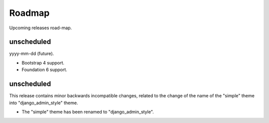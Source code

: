 =======
Roadmap
=======
Upcoming releases road-map.

unscheduled
-----------
yyyy-mm-dd (future).

- Bootstrap 4 support.
- Foundation 6 support.

unscheduled
-----------
This release contains minor backwards incompatible changes, related to the
change of the name of the "simple" theme into "django_admin_style" theme.

- The "simple" theme has been renamed to "django_admin_style".
